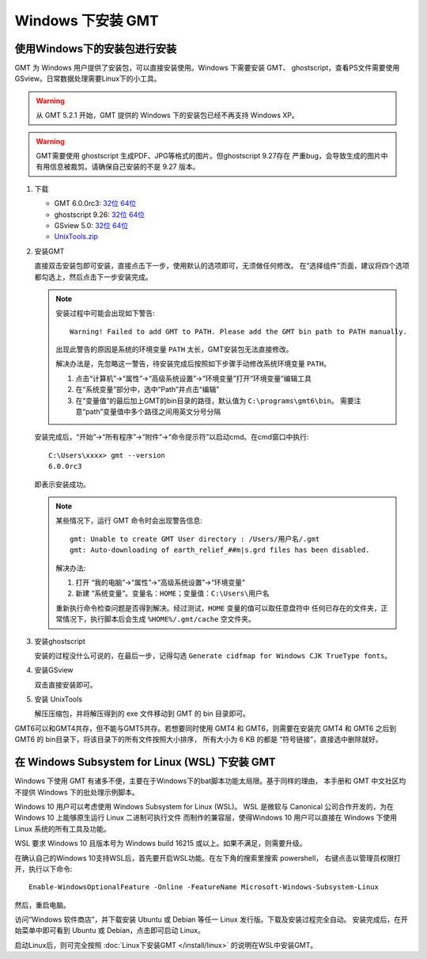 Windows 下安装 GMT
==================

使用Windows下的安装包进行安装
-----------------------------

GMT 为 Windows 用户提供了安装包，可以直接安装使用。Windows 下需要安装 GMT、
ghostscript，查看PS文件需要使用 GSview。日常数据处理需要Linux下的小工具。

.. warning::

   从 GMT 5.2.1 开始，GMT 提供的 Windows 下的安装包已经不再支持 Windows XP。

.. warning::

   GMT需要使用 ghostscript 生成PDF、JPG等格式的图片。但ghostscript 9.27存在
   严重bug，会导致生成的图片中有用信息被裁剪。请确保自己安装的不是 9.27 版本。

1. 下载

   - GMT 6.0.0rc3:
     `32位 <http://mirrors.ustc.edu.cn/gmt/bin/gmt-6.0.0rc3-win32.exe>`__
     `64位 <http://mirrors.ustc.edu.cn/gmt/bin/gmt-6.0.0rc3-win64.exe>`__

   - ghostscript 9.26:
     `32位 <https://github.com/ArtifexSoftware/ghostpdl-downloads/releases/download/gs926/gs926aw32.exe>`__
     `64位 <https://github.com/ArtifexSoftware/ghostpdl-downloads/releases/download/gs926/gs926aw64.exe>`__
   - GSview 5.0:
     `32位 <http://www.ghostgum.com.au/download/gsv50w32.exe>`__
     `64位 <http://www.ghostgum.com.au/download/gsv50w64.exe>`__
   - `UnixTools.zip <https://gmt-china.org/data/UnixTools.zip>`__

2. 安装GMT

   直接双击安装包即可安装，直接点击下一步，使用默认的选项即可，无须做任何修改。
   在“选择组件”页面，建议将四个选项都勾选上，然后点击下一步安装完成。

   .. note::

      安装过程中可能会出现如下警告::

        Warning! Failed to add GMT to PATH. Please add the GMT bin path to PATH manually.

      出现此警告的原因是系统的环境变量 ``PATH`` 太长，GMT安装包无法直接修改。

      解决办法是，先忽略这一警告，待安装完成后按照如下步骤手动修改系统环境变量 ``PATH``\ 。

      1. 点击“计算机”->“属性”->“高级系统设置”->“环境变量”打开“环境变量”编辑工具
      2. 在“系统变量”部分中，选中“Path”并点击“编辑”
      3. 在“变量值”的最后加上GMT的bin目录的路径，默认值为 ``C:\programs\gmt6\bin``\ 。
         需要注意“path”变量值中多个路径之间用英文分号分隔

   安装完成后，“开始”->“所有程序”->“附件”->“命令提示符”以启动cmd。在cmd窗口中执行::

       C:\Users\xxxx> gmt --version
       6.0.0rc3

   即表示安装成功。

   .. note::

      某些情况下，运行 GMT 命令时会出现警告信息::

        gmt: Unable to create GMT User directory : /Users/用户名/.gmt
        gmt: Auto-downloading of earth_relief_##m|s.grd files has been disabled.

      解决办法:

      1. 打开 “我的电脑”->“属性”->“高级系统设置”->“环境变量”
      2. 新建 “系统变量”。变量名：\ ``HOME``\ ；变量值：\ ``C:\Users\用户名``

      重新执行命令检查问题是否得到解决。经过测试，\ ``HOME`` 变量的值可以取任意盘符中
      任何已存在的文件夹，正常情况下，执行脚本后会生成 ``%HOME%/.gmt/cache`` 空文件夹。

3. 安装ghostscript

   安装的过程没什么可说的，在最后一步，记得勾选
   ``Generate cidfmap for Windows CJK TrueType fonts``\ 。

4. 安装GSview

   双击直接安装即可。

5. 安装 UnixTools

   解压压缩包，并将解压得到的 exe 文件移动到 GMT 的 bin 目录即可。

GMT6可以和GMT4共存，但不能与GMT5共存。若想要同时使用 GMT4 和 GMT6，则需要在安装完
GMT4 和 GMT6 之后到 GMT6 的 bin目录下，将该目录下的所有文件按照大小排序，
所有大小为 6 KB 的都是 “符号链接”，直接选中删除就好。

在 Windows Subsystem for Linux (WSL) 下安装 GMT
-----------------------------------------------

Windows 下使用 GMT 有诸多不便，主要在于Windows下的bat脚本功能太局限。基于同样的理由，
本手册和 GMT 中文社区均不提供 Windows 下的批处理示例脚本。

Windows 10 用户可以考虑使用 Windows Subsystem for Linux (WSL)。
WSL 是微软与 Canonical 公司合作开发的，为在 Windows 10 上能够原生运行 Linux 二进制可执行文件
而制作的兼容层，使得Windows 10 用户可以直接在 Windows 下使用 Linux 系统的所有工具及功能。

WSL 要求 Windows 10 且版本号为 Windows build 16215 或以上。如果不满足，则需要升级。

在确认自己的Windows 10支持WSL后，首先要开启WSL功能。在左下角的搜索里搜索 powershell，
右键点击以管理员权限打开，执行以下命令::

    Enable-WindowsOptionalFeature -Online -FeatureName Microsoft-Windows-Subsystem-Linux

然后，重启电脑。

访问“Windows 软件商店”，并下载安装 Ubuntu 或 Debian 等任一 Linux 发行版。下载及安装过程完全自动。
安装完成后，在开始菜单中即可看到 Ubuntu 或 Debian，点击即可启动 Linux。

启动Linux后，则可完全按照 :doc:`Linux下安装GMT </install/linux>` 的说明在WSL中安装GMT。
